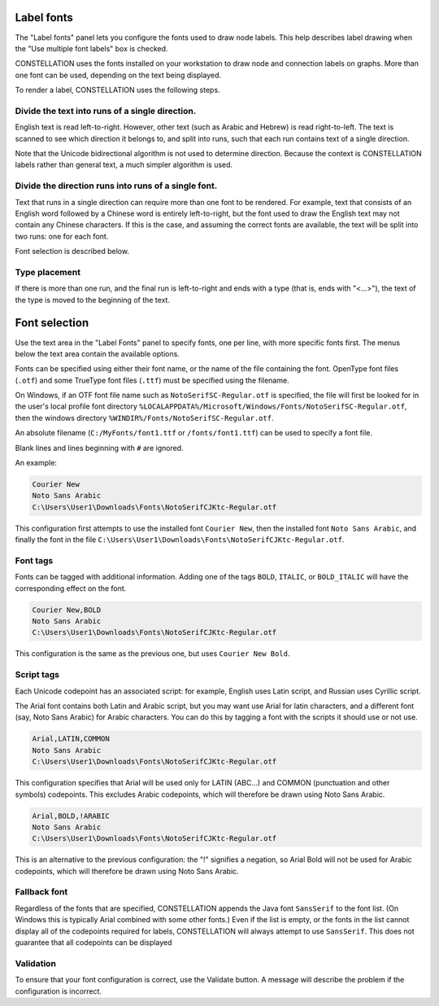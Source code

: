 Label fonts
```````````

The "Label fonts" panel lets you configure the fonts used to draw node labels. This help describes label drawing when the "Use multiple font labels" box is checked.

CONSTELLATION uses the fonts installed on your workstation to draw node and connection labels on graphs. More than one font can be used, depending on the text being displayed.

To render a label, CONSTELLATION uses the following steps.

Divide the text into runs of a single direction.
::::::::::::::::::::::::::::::::::::::::::::::::

English text is read left-to-right. However, other text (such as Arabic and Hebrew) is read right-to-left. The text is scanned to see which direction it belongs to, and split into runs, such that each run contains text of a single direction.

Note that the Unicode bidirectional algorithm is not used to determine direction. Because the context is CONSTELLATION labels rather than general text, a much simpler algorithm is used.

Divide the direction runs into runs of a single font.
:::::::::::::::::::::::::::::::::::::::::::::::::::::

Text that runs in a single direction can require more than one font to be rendered. For example, text that consists of an English word followed by a Chinese word is entirely left-to-right, but the font used to draw the English text may not contain any Chinese characters. If this is the case, and assuming the correct fonts are available, the text will be split into two runs: one for each font.

Font selection is described below.

Type placement
::::::::::::::

If there is more than one run, and the final run is left-to-right and ends with a type (that is, ends with "<...>"), the text of the type is moved to the beginning of the text.

Font selection
``````````````

Use the text area in the "Label Fonts" panel to specify fonts, one per line, with more specific fonts first. The menus below the text area contain the available options.

Fonts can be specified using either their font name, or the name of the file containing the font. OpenType font files (``.otf``) and some TrueType font files (``.ttf``) must be specified using the filename.

On Windows, if an OTF font file name such as ``NotoSerifSC-Regular.otf`` is specified, the file will first be looked for in the user's local profile font directory ``%LOCALAPPDATA%/Microsoft/Windows/Fonts/NotoSerifSC-Regular.otf``, then the windows directory ``%WINDIR%/Fonts/NotoSerifSC-Regular.otf``.

An absolute filename (``C:/MyFonts/font1.ttf`` or ``/fonts/font1.ttf``) can be used to specify a font file.

Blank lines and lines beginning with ``#`` are ignored.

An example:

.. code-block:: text
  
              Courier New
              Noto Sans Arabic
              C:\Users\User1\Downloads\Fonts\NotoSerifCJKtc-Regular.otf
  
This configuration first attempts to use the installed font ``Courier New``, then the installed font ``Noto Sans Arabic``, and finally the font in the file ``C:\Users\User1\Downloads\Fonts\NotoSerifCJKtc-Regular.otf``.

Font tags
:::::::::

Fonts can be tagged with additional information. Adding one of the tags ``BOLD``, ``ITALIC``, or ``BOLD_ITALIC`` will have the corresponding effect on the font.

.. code-block:: text
  
              Courier New,BOLD
              Noto Sans Arabic
              C:\Users\User1\Downloads\Fonts\NotoSerifCJKtc-Regular.otf
  
This configuration is the same as the previous one, but uses ``Courier New Bold``.

Script tags
:::::::::::

Each Unicode codepoint has an associated script: for example, English uses Latin script, and Russian uses Cyrillic script.

The Arial font contains both Latin and Arabic script, but you may want use Arial for latin characters, and a different font (say, Noto Sans Arabic) for Arabic characters. You can do this by tagging a font with the scripts it should use or not use.

.. code-block:: text
  
              Arial,LATIN,COMMON
              Noto Sans Arabic
              C:\Users\User1\Downloads\Fonts\NotoSerifCJKtc-Regular.otf
  
This configuration specifies that Arial will be used only for LATIN (ABC...) and COMMON (punctuation and other symbols) codepoints. This excludes Arabic codepoints, which will therefore be drawn using Noto Sans Arabic.

.. code-block:: text
  
              Arial,BOLD,!ARABIC
              Noto Sans Arabic
              C:\Users\User1\Downloads\Fonts\NotoSerifCJKtc-Regular.otf
  
This is an alternative to the previous configuration: the "!" signifies a negation, so Arial Bold will not be used for Arabic codepoints, which will therefore be drawn using Noto Sans Arabic.

Fallback font
:::::::::::::

Regardless of the fonts that are specified, CONSTELLATION appends the Java font ``SansSerif`` to the font list. (On Windows this is typically Arial combined with some other fonts.) Even if the list is empty, or the fonts in the list cannot display all of the codepoints required for labels, CONSTELLATION will always attempt to use ``SansSerif``. This does not guarantee that all codepoints can be displayed

Validation
::::::::::

To ensure that your font configuration is correct, use the Validate button. A message will describe the problem if the configuration is incorrect.


.. help-id: au.gov.asd.tac.constellation.visual.opengl.labelfonts
